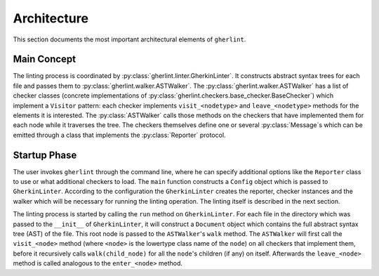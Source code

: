 Architecture
============

This section documents the most important architectural elements of ``gherlint``.

Main Concept
------------

The linting process is coordinated by :py:class:`gherlint.linter.GherkinLinter`.
It constructs abstract syntax trees for each file and passes them to :py:class:`gherlint.walker.ASTWalker`.
The :py:class:`gherlint.walker.ASTWalker` has a list of checker classes (concrete implementations of
:py:class:`gherlint.checkers.base_checker.BaseChecker`) which implement a ``Visitor`` pattern:
each checker implements ``visit_<nodetype>`` and ``leave_<nodetype>`` methods for the elements it is interested.
The :py:class:`ASTWalker` calls those methods on the checkers that have implemented them for each node while
it traverses the tree.
The checkers themselves define one or several :py:class:`Message`s which can be emitted through a class that
implements the :py:class:`Reporter` protocol.

.. uml::
    :caption: Static Representation

    set namespaceSeparator none
    class "ASTWalker" as gherlint.walker.ASTWalker {
    }
    class "BaseChecker" as gherlint.checkers.base_checker.BaseChecker {
    }
    class "GherkinLinter" as gherlint.linter.GherkinLinter {
    }
    class "Message" as gherlint.reporting.Message {
    }
    class "Reporter" as gherlint.reporting.Reporter {
    }
    gherlint.reporting.Reporter -up-* gherlint.linter.GherkinLinter : reporter
    gherlint.walker.ASTWalker -up-* gherlint.linter.GherkinLinter : walker
    gherlint.reporting.Reporter --* gherlint.checkers.base_checker.BaseChecker : reporter
    gherlint.walker.ASTWalker "1" *-- "n" gherlint.checkers.base_checker.BaseChecker: checkers
    gherlint.checkers.base_checker.BaseChecker "1" *-- "n" gherlint.reporting.Message


Startup Phase
-------------

The user invokes ``gherlint`` through the command line, where he can specify additional options
like the ``Reporter`` class to use or what additional checkers to load.
The ``main`` function constructs a ``Config`` object which is passed to ``GherkinLinter``.
According to the configuration the ``GherkinLinter`` creates the reporter, checker instances and
the walker which will be necessary for running the linting operation.
The linting itself is described in the next section.

.. uml::
    :caption: Startup Phase

    actor User

    User --> main ++ : gherlint lint (options)
        main->main ++ : create_config(options)
        return config
        main --> GherkinLinter ++ : init(config)
            GherkinLinter --> Reporter : init(config)
            GherkinLinter->GherkinLinter ++ : load_checkers()
            return checkers
            GherkinLinter --> ASTWalker: init(checkers)
            return linter
        main --> GherkinLinter ++ : run
        note right: the logic of the *run* method is described in a separate diagram
        return exit_code
    return sys.exit(exit_code)


The linting process is started by calling the ``run`` method on ``GherkinLinter``.
For each file in the directory which was passed to the ``__init__`` of ``GherkinLinter``,
it will construct a ``Document`` object which contains the full abstract syntax tree (AST)
of the file. This root node is passed to the ``ASTWalker``'s ``walk`` method.
The ``ASTWalker`` will first call the ``visit_<node>`` method (where ``<node>`` is
the lowertype class name of the ``node``) on all checkers that implement them, before
it recursively calls ``walk(child_node)`` for all the ``node``'s children (if any) on itself.
Afterwards the ``leave_<node>`` method is called analogous to the ``enter_<node>`` method.

.. uml::
    :caption: Lintin Phase

    main --> GherkinLinter ++ : run
        loop for file in path
            GherkinLinter->GherkinLinter ++ : lint_file(filepath)
            GherkinLinter --> Document ++ : from_dict(data)
            note right: This will recursively create the AST
            return document
            GherkinLinter --> ASTWalker ++ : walk(document)
            loop for checker in checkers
            opt implements visit_<node>
                ASTWalker --> Checker ++ : visit_<node>(node)
                return
            end
            end
            loop for child_node in children
            ASTWalker->ASTWalker ++ : walk(child_node)
            note right: recursively traverse AST
            return
            end
            loop for checker in checkers
            opt implements leave_<node>
                ASTWalker --> Checker ++ : leave_<node>(node)
                return
            end
            end
            return
        end
        return
    return
